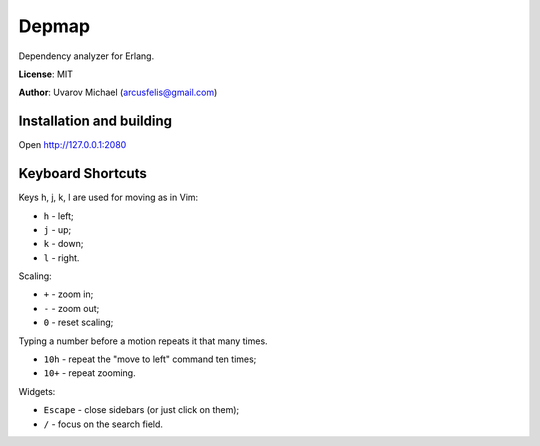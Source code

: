 Depmap
======

Dependency analyzer for Erlang.

**License**: MIT

**Author**: Uvarov Michael (arcusfelis@gmail.com)


Installation and building
-------------------------

Open http://127.0.0.1:2080


Keyboard Shortcuts
------------------

Keys h, j, k, l are used for moving as in Vim:

- ``h`` - left;
- ``j`` - up;
- ``k`` - down;
- ``l`` - right.

Scaling:

- ``+`` - zoom in;
- ``-`` - zoom out;
- ``0`` - reset scaling;

Typing a number before a motion repeats it that many times.

- ``10h`` - repeat the "move to left" command ten times;
- ``10+`` - repeat zooming.


Widgets:

- ``Escape`` - close sidebars (or just click on them);
- ``/`` - focus on the search field.

